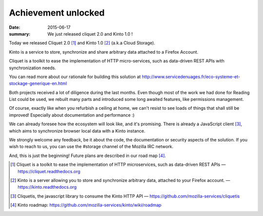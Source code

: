 Achievement unlocked 
#####################

:date: 2015-06-17
:summary: We just released cliquet 2.0 and Kinto 1.0 !

Today we released Cliquet 2.0 [#]_ and Kinto 1.0 [#]_ (a.k.a Cloud Storage).

Kinto is a service to store, synchronize and share arbitrary data
attached to a Firefox Account.

Cliquet is a toolkit to ease the implementation of HTTP micro-services,
such as data-driven REST APIs with synchronization needs.

You can read more about our rationale for building this solution at
http://www.servicedenuages.fr/eco-systeme-et-stockage-generique-en.html

Both projects received a lot of diligence during the last months. Even
though most of the work we had done for Reading List could be
used, we rebuilt many parts and introduced some long awaited features,
like permissions management.

Of course, exactly like when you refurbish a ceiling at home, we can't
resist to see loads of things that shall still be improved! Especially
about documentation and performance :)

We can already foresee how the ecosystem will look like, and it's
promising. There is already a JavaScript client [#]_, which aims to
synchronize browser local data with a Kinto instance.

We strongly welcome any feedback, be it about the code, the
documentation or security aspects of the solution. If you wish to reach
to us, you can use the #storage channel of the Mozilla IRC network.

And, this is just the beginning! Future plans are described in our road
map [#]_.

.. [#] Cliquet is a toolkit to ease the implementation of HTTP
       microservices, such as data-driven REST APIs —  https://cliquet.readthedocs.org

.. [#] Kinto is a server allowing you to store and synchronize arbitrary data,
       attached to your Firefox account. — https://kinto.readthedocs.org

.. [#] Cliquetis, the javascript library to consume the Kinto HTTP API —
       https://github.com/mozilla-services/cliquetis

.. [#] Kinto roadmap: https://github.com/mozilla-services/kinto/wiki/roadmap
